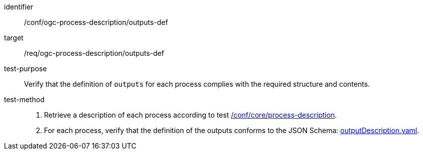 [[ats_ogc-process-description_outputs-def]]

[abstract_test]
====
[%metadata]
identifier:: /conf/ogc-process-description/outputs-def
target:: /req/ogc-process-description/outputs-def
test-purpose:: Verify that the definition of `outputs` for each process complies with the required structure and contents.
test-method::
+
--
1. Retrieve a description of each process according to test <<ats_core_process-description,/conf/core/process-description>>.

2. For each process, verify that the definition of the outputs conforms to the JSON Schema: https://raw.githubusercontent.com/opengeospatial/ogcapi-processes/master/core/openapi/schemas/outputDescription.yaml[outputDescription.yaml].
--
====
